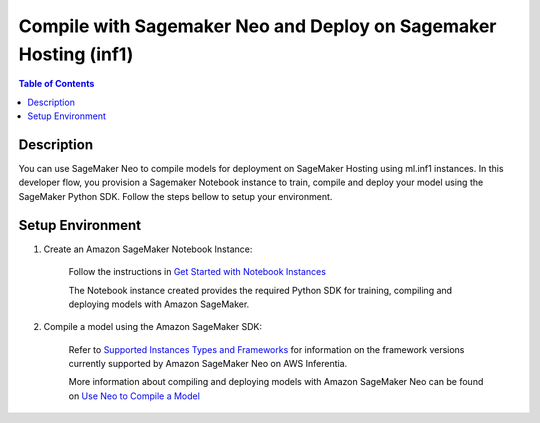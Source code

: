 .. _neo-then-hosting-devflow:

Compile with Sagemaker Neo and Deploy on Sagemaker Hosting (inf1)
==========================================================

.. contents:: Table of Contents
   :local:
   :depth: 2

   
Description
-----------

|image|
 
.. |image| image:: /images/neo-then-hosting-dev-flow.png
   :width: 700
   :alt: Neuron developer flow on SageMaker Neo
   :align: middle

You can use SageMaker Neo to compile models for deployment on SageMaker Hosting using ml.inf1 instances. In this developer flow, you provision a Sagemaker Notebook instance to train, compile and deploy your model using the SageMaker Python SDK. Follow the steps bellow to setup your environment. 

.. _neo-then-hosting-setenv:

Setup Environment
-----------------

1. Create an Amazon SageMaker Notebook Instance:

	Follow the instructions in `Get Started with Notebook Instances <https://docs.aws.amazon.com/sagemaker/latest/dg/gs-setup-working-env.html>`_

	The Notebook instance created provides the required Python SDK for training, compiling and deploying models with Amazon SageMaker.

2. Compile a model using the Amazon SageMaker SDK:

	Refer to `Supported Instances Types and Frameworks <https://docs.aws.amazon.com/sagemaker/latest/dg/neo-supported-cloud.html>`_ for information on the framework versions currently supported by Amazon SageMaker Neo on AWS Inferentia. 

	More information about compiling and deploying models with Amazon SageMaker Neo can be found on `Use Neo to Compile a Model <https://docs.aws.amazon.com/sagemaker/latest/dg/neo-job-compilation.html>`_






